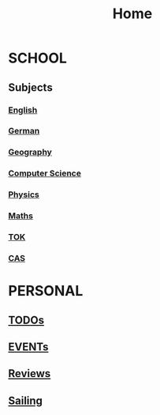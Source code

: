 #+TITLE:     Home

* SCHOOL
** Subjects
*** [[./school/english.org][English]]
*** [[./school/german.org][German]]
*** [[./school/geography.org][Geography]]
*** [[./school/cs.org][Computer Science]]
*** [[./school/physics.org][Physics]]
*** [[./school/maths.org][Maths]]
*** [[./school/TOK.org][TOK]]
*** [[./school/cas.org][CAS]]
* PERSONAL
** [[./personal/TODOs.org][TODOs]]
** [[./personal/EVENTs.org][EVENTs]]
** [[./personal/reviews.org][Reviews]]
** [[./personal/sailing.org][Sailing]]
